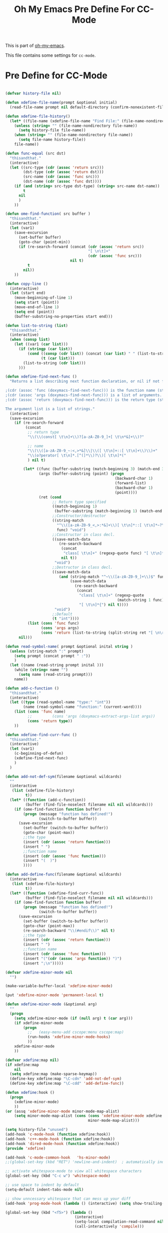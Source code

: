 #+TITLE: Oh My Emacs Pre Define For CC-Mode
#+OPTIONS: toc:2 num:nil ^:nil

This is part of [[https://github.com/xiaohanyu/oh-my-emacs][oh-my-emacs]].

This file contains some settings for =cc-mode=.
* Pre Define for CC-Mode
#+BEGIN_SRC emacs-lisp

(defvar history-file nil)

(defun xdefine-file-name(prompt &optional initial)
  (read-file-name prompt nil default-directory (confirm-nonexistent-file-or-buffer) initial))

(defun xdefine-file-history()
  (let* ((file-name (xdefine-file-name "Find File:" (file-name-nondirectory history-file))))
    (unless (string= "" (file-name-nondirectory file-name))
      (setq history-file file-name))
    (when (string= "" (file-name-nondirectory file-name))
      (setq file-name history-file))
    file-name))

(defun func-equal (src dst)
  "thisandthat."
  (interactive)
  (let ((src-type (cdr (assoc 'return src)))
        (dst-type (cdr (assoc 'return dst)))
        (src-name (cdr (assoc 'func src)))
        (dst-name (cdr (assoc 'func dst))))
    (if (and (string= src-type dst-type) (string= src-name dst-name))
        t
      nil
      )
    ))

(defun ome-find-function( src buffer )
  "thisandthat."
  (interactive)
  (let (var1)
    (save-excursion
      (set-buffer buffer)
      (goto-char (point-min))
      (if (re-search-forward (concat (cdr (assoc 'return src))
                                     "[ \n\t]+"
                                     (cdr (assoc 'func src)))
                             nil t)
          t
        nil))
    ))

(defun copy-line ()
  (interactive)
  (let (start end)
    (move-beginning-of-line 1)
    (setq start (point))
    (move-end-of-line 1)
    (setq end (point))
    (buffer-substring-no-properties start end)))

(defun list-to-string (list)
  "thisandthat."
  (interactive)
  (when (consp list)
    (let ((var1 (car list)))
      (if (stringp (car list))
          (cond ((consp (cdr list)) (concat (car list) " " (list-to-string (cdr list))))
                (t (car list)))
        (list-to-string (cdr list)))
      )))

(defun xdefine-find-next-func ()
  "Returns a list describing next function declaration, or nil if not found.

;(cdr (assoc 'func (doxymacs-find-next-func))) is the function name (string).
;(cdr (assoc 'args (doxymacs-find-next-func))) is a list of arguments.
;(cdr (assoc 'return (doxymacs-find-next-func))) is the return type (string).

The argument list is a list of strings."
  (interactive)
  (save-excursion
    (if (re-search-forward
         (concat
          ;; return type
          "\\(\\(const[ \t\n]+\\)?[a-zA-Z0-9_]+[ \t\n*&]+\\)?"

          ;; name
          "\\(\\([a-zA-Z0-9_~:<,>*&]\\|\\([ \t\n]+::[ \t\n]+\\)\\)+"
          "\\(o?perator[ \t\n]*.[^(]*\\)?\\)[ \t\n]*("
          ) nil t)

        (let* ((func (buffer-substring (match-beginning 3) (match-end 3)))
               (args (buffer-substring (point) (progn
                                                 (backward-char 1)
                                                 (forward-list)
                                                 (backward-char 1)
                                                 (point))))
               (ret (cond
                     ;; Return type specified
                     ((match-beginning 1)
                      (buffer-substring (match-beginning 1) (match-end 1)))
                     ;;Constructor/destructor
                     ((string-match
                       "^\\([a-zA-Z0-9_<,>:*&]+\\)[ \t\n]*::[ \t\n]*~?\\1$"
                       func) "void")
                     ;;Constructor in class decl.
                     ((save-match-data
                        (re-search-backward
                         (concat
                          "class[ \t\n]+" (regexp-quote func) "[ \t\n]*{")
                         nil t))
                      "void")
                     ;;Destructor in class decl.
                     ((save-match-data
                        (and (string-match "^~\\([a-zA-Z0-9_]+\\)$" func)
                             (save-match-data
                               (re-search-backward
                                (concat
                                 "class[ \t\n]+" (regexp-quote
                                                  (match-string 1 func))
                                 "[ \t\n]*{") nil t))))
                      "void")
                     ;;Default
                     (t "int"))))
          (list (cons 'func func)
                (cons 'args args)
                (cons 'return (list-to-string (split-string ret "[ \n\r]" t)))))
      nil)))

(defun read-symbol-name( prompt &optional inital string )
  (unless (string-match ":" prompt)
    (setq prompt (concat prompt " :"))
    )
  (let ((name (read-string prompt inital )))
    (while (string= name "")
      (setq name (read-string prompt)))
    name))

(defun add-c-function ()
  "thisandthat."
  (interactive)
  (let ((type (read-symbol-name "type:" "int"))
        (name (read-symbol-name "function:" (current-word))))
    (list (cons 'func name)
          ;;         (cons 'args (doxymacs-extract-args-list args))
          (cons 'return type))
    ))

(defun xdefine-find-curr-func ()
  "thisandthat."
  (interactive)
  (let (var1)
    (c-beginning-of-defun)
    (xdefine-find-next-func)
    )
  )

(defun add-not-def-sym(filename &optional wildcards)
  ""
  (interactive
   (list (xdefine-file-history)
         t))
  (let* ((function (add-c-function))
         (buffer (find-file-noselect filename nil nil wildcards)))
    (if (ome-find-function function buffer)
        (progn (message "function has defined!")
               (switch-to-buffer buffer))
      (save-excursion
        (set-buffer (switch-to-buffer buffer))
        (goto-char (point-max))
        ;;the type
        (insert (cdr (assoc 'return function)))
        (insert " ")
        ;;function name
        (insert (cdr (assoc 'func function)))
        (insert "(  )")
        ))))

(defun add-define-func(filename &optional wildcards)
  (interactive
   (list (xdefine-file-history)
         t))
  (let* ((function (xdefine-find-curr-func))
         (buffer (find-file-noselect filename nil nil wildcards)))
    (if (ome-find-function function buffer)
        (progn (message "function has defined!")
               (switch-to-buffer buffer))
      (save-excursion
        (set-buffer (switch-to-buffer buffer))
        (goto-char (point-max))
        (re-search-backward "\\(#endif\\)" nil t)
        ;;the type
        (insert (cdr (assoc 'return function)))
        (insert " ")
        ;;function name
        (insert (cdr (assoc 'func function)))
        (insert "("(cdr (assoc 'args function)) ")")
        (insert ";\n")))))

(defvar xdefine-minor-mode nil
  "")

(make-variable-buffer-local 'xdefine-minor-mode)

(put 'xdefine-minor-mode 'permanent-local t)

(defun xdefine-minor-mode (&optional arg)
  ""
  (progn
    (setq xdefine-minor-mode (if (null arg) t (car arg)))
    (if xdefine-minor-mode
        (progn
          ;;   (easy-menu-add cscope:menu cscope:map)
          (run-hooks 'xdefine-minor-mode-hooks)
          ))
    xdefine-minor-mode
    ))

(defvar xdefine:map nil)
(if xdefine:map
    nil
  (setq xdefine:map (make-sparse-keymap))
  (define-key xdefine:map "\C-cdn" 'add-not-def-sym)
  (define-key xdefine:map "\C-cdd" 'add-define-func))

(defun xdefine:hook ()
  (progn
    (xdefine-minor-mode)
    ))
(or (assq 'xdefine-minor-mode minor-mode-map-alist)
    (setq minor-mode-map-alist (cons (cons 'xdefine-minor-mode xdefine:map)
                                     minor-mode-map-alist)))

(setq history-file "unused")
(add-hook 'c-mode-hook (function xdefine:hook))
(add-hook 'c++-mode-hook (function xdefine:hook))
(add-hook 'dired-mode-hook (function xdefine:hook))
(provide 'xdefine)

(add-hook 'c-mode-common-hook   'hs-minor-mode)
;;(global-set-key (kbd "RET") 'newline-and-indent)  ; automatically indent when press RET

;; activate whitespace-mode to view all whitespace characters
(global-set-key (kbd "C-c w") 'whitespace-mode)

;; use space to indent by default
(setq-default indent-tabs-mode nil)

;; show unncessary whitespace that can mess up your diff
(add-hook 'prog-mode-hook (lambda () (interactive) (setq show-trailing-whitespace 1)))

(global-set-key (kbd "<f5>") (lambda ()
                               (interactive)
                               (setq-local compilation-read-command nil)
                               (call-interactively 'compile)))


(defadvice gud-display-line (around one-source-window activate)
  "Always use the same window to show source code."
  (let ((buf (get-file-buffer true-file)))
    (when (and buf gdb-source-window)
      (set-window-buffer gdb-source-window buf)))
  (let (split-width-threshold split-width-threshold)
    ad-do-it
    ))

(defun gdb-mouse-set-clear-tracepoint (event)
  "Set/clear breakpoint in left fringe/margin at mouse click.
If not in a source or disassembly buffer just set point."
  (interactive "e")
  (mouse-minibuffer-check event)
  (let ((posn (event-end event)))
    (with-selected-window (posn-window posn)
      (if (or (buffer-file-name) (derived-mode-p 'gdb-disassembly-mode))
          (if (numberp (posn-point posn))
              (save-excursion
                (goto-char (posn-point posn))
                (if (or (posn-object posn)
                        (eq (car (fringe-bitmaps-at-pos (posn-point posn)))
                            'tracepoint))
                    (gud-remove nil)
                  (gud-trace nil)))))
      (posn-set-point posn))))

(defun walk-directory (dirname fn &optional directories-p testfn)
  (let ((directories (and directories-p t))
        (test (or (if (functionp testfn) testfn nil) #'(lambda (name) t))))
    (cl-labels
        ((walk (name)
               (let ((fnd (file-name-nondirectory name)))
                 (cond
                  ((file-directory-p name)
                   (if (not (string-match "^\\.+$" fnd))
                       (progn
                         (when (and directories (funcall test name))
                           (funcall fn name))
                         (dolist (x (directory-files name t)) (walk x)))))
                  ((funcall test name) (funcall fn name))))))
      (walk dirname))))

(defun xgdb-source-load (name)
  (if (string-match (file-name-nondirectory name) "xsource.gdb")
      (progn
        (setenv "GDB_XSOURCE_ROOT" (file-name-directory name))
        (setenv "GDB_XSOURCE_DIRS" (concat (file-name-directory name) "/xsource.d"))
        )))

(add-hook 'gdb-mode-hook #'(lambda ()
                             (gud-def gud-trace (if (not (string-match "Disassembly" mode-name))
                                                    (gud-call "trace %f:%l" arg)
                                                  (save-excursion
                                                    (beginning-of-line)
                                                    (forward-char 2)
                                                    (gud-call "trace *%a" arg)))
                                      "\C-l" "Set tracepoint at current line or address.")
                             (gud-def gud-trace-remove (if (not (string-match "Disassembly" mode-name))
                                                           (gud-call "clear %f:%l" arg)
                                                         (save-excursion
                                                           (beginning-of-line)
                                                           (forward-char 2)
                                                           (gud-call "clear *%a" arg)))
                                      "\C-k" "Remove tracepoint at current line or address.")
                             (define-key gud-minor-mode-map [left-margin S-mouse-1]
                               'gdb-mouse-set-clear-tracepoint)
                             (define-key gud-minor-mode-map [left-fringe S-mouse-1]
                               'gdb-mouse-set-clear-tracepoint)
                             (yas-minor-mode)
                             (walk-directory note-root-dir #'(lambda (name)
                                              (let ((fnd (file-name-nondirectory name)))
                                                (when (string-match (concat "^[^\\.].*\\.\\(" "gdb" "\\)$") fnd)
                                                  (gdb-input (concat "source " name) 'ignore)
                                                  ))))
                             ))
#+END_SRC
